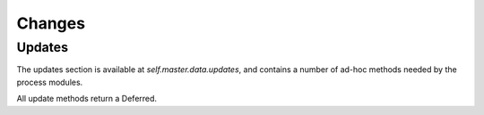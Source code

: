 Changes
=======

.. bb:rtype:: change

    :attr integer changeid: the ID of this change
    :attr string author: the author of the change
    :attr files: source-code filenames changed
    :type files: list of strings
    :attr string comments: user comments
    :attr string revision: revision for this change, or none if unknown
    :attr timestamp when_timestamp: time of the change
    :attr string branch: branch on which the change took place, or none for the "default branch", whatever that might mean
    :attr string category: user-defined category of this change, or none
    :attr string revlink: link to a web view of this change, or none
    :attr object properties: user-specified properties for this change, represented as an object mapping keys to tuple (value, source)
    :attr string repository: repository where this change occurred
    :attr string project: user-defined project to which this change corresponds
    :attr string codebase: codebase in this repository
    :attr sourcestamp sourcestamp: the sourcestamp resouce for this change
    :attr Link link: link for this change

    ..:
        TODO: uid

    A change resource represents a change to the source code monitored by Buildbot.

    .. bb:event:: change.$changeid.new

        This message indicates the addition of a new change.

    .. bb:rpath:: /change

        :opt count: number of changes to return (maximum 50)

        This path lists changes, sorted by ID.
        The ``count`` option can be used to limit the number of changes.

        Consuming from this path selects :bb:event:`change.$changeid.new` events.

    .. bb:rpath:: /change/:changeid

        :pathkey integer changeid: the ID of the change

        This path selects a specific change, identified by ID.

Updates
.......

The updates section is available at `self.master.data.updates`, and contains a number of ad-hoc methods needed by the process modules.

.. note:
    The update methods are implemented in resource type classes, but through some initialization-time magic, all appear as attributes of ``self.master.data.updates``.

All update methods return a Deferred.

.. py:class:: buildbot.data.changes.ChangeResourceType

    .. py:method:: addChange(files=None, comments=None, author=None, revision=None, when_timestamp=None, branch=None, category=None, revlink='', properties={}, repository='', codebase=None, project='', src=None)

        :param files: a list of filenames that were changed
        :type files: list of unicode strings
        :param unicode comments: user comments on the change
        :param unicode author: the author of this change
        :param unicode revision: the revision identifier for this change
        :param integer when_timestamp: when this change occurred (seconds since the epoch), or the current time if None
        :param unicode branch: the branch on which this change took place
        :param unicode category: category for this change
        :param string revlink: link to a web view of this revision
        :param properties: properties to set on this change.  Note that the property source is *not* included in this dictionary.
        :type properties: dictionary with unicode keys and simple values (JSON-able).
        :param unicode repository: the repository in which this change took place
        :param unicode project: the project this change is a part of
        :param unicode src: source of the change (vcs or other)
        :returns: the ID of the new change, via Deferred

        Add a new change to Buildbot.
        This method is the interface between change sources and the rest of Buildbot.

        All parameters should be passed as keyword arguments.

        All parameters labeled 'unicode' must be unicode strings and not bytestrings.
        Filenames in ``files``, and property names, must also be unicode strings.
        This is tested by the fake implementation.

